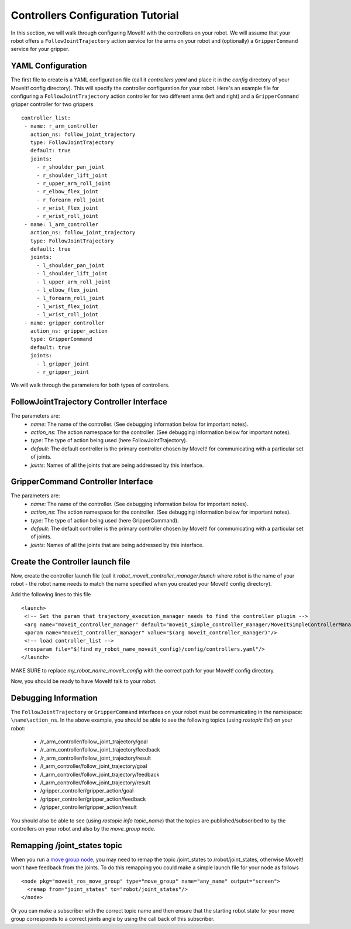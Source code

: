 Controllers Configuration Tutorial
===================================

In this section, we will walk through configuring MoveIt! with the controllers on your robot. We will assume that your robot offers a ``FollowJointTrajectory`` action service for the arms on your robot and (optionally) a ``GripperCommand`` service for your gripper.

YAML Configuration
------------------

The first file to create is a YAML configuration file (call it *controllers.yaml* and place it in the *config* directory of your MoveIt! config directory). This will specify the controller configuration for your robot. Here's an example file for configuring a ``FollowJointTrajectory`` action controller for two different arms (left and right) and a ``GripperCommand`` gripper controller for two grippers ::

 controller_list:
  - name: r_arm_controller
    action_ns: follow_joint_trajectory
    type: FollowJointTrajectory
    default: true
    joints:
      - r_shoulder_pan_joint
      - r_shoulder_lift_joint
      - r_upper_arm_roll_joint
      - r_elbow_flex_joint
      - r_forearm_roll_joint
      - r_wrist_flex_joint
      - r_wrist_roll_joint
  - name: l_arm_controller
    action_ns: follow_joint_trajectory
    type: FollowJointTrajectory
    default: true
    joints:
      - l_shoulder_pan_joint
      - l_shoulder_lift_joint
      - l_upper_arm_roll_joint
      - l_elbow_flex_joint
      - l_forearm_roll_joint
      - l_wrist_flex_joint
      - l_wrist_roll_joint
  - name: gripper_controller
    action_ns: gripper_action
    type: GripperCommand
    default: true
    joints:
      - l_gripper_joint
      - r_gripper_joint

We will walk through the parameters for both types of controllers.

FollowJointTrajectory Controller Interface
------------------------------------------
The parameters are:
 * *name*: The name of the controller.  (See debugging information below for important notes).
 * *action_ns*: The action namespace for the controller. (See debugging information below for important notes).
 * *type*: The type of action being used (here FollowJointTrajectory).
 * *default*: The default controller is the primary controller chosen by MoveIt! for communicating with a particular set of joints.
 * *joints*: Names of all the joints that are being addressed by this interface.

GripperCommand Controller Interface
-----------------------------------
The parameters are:
 * *name*: The name of the controller.  (See debugging information below for important notes).
 * *action_ns*: The action namespace for the controller. (See debugging information below for important notes).
 * *type*: The type of action being used (here GripperCommand).
 * *default*: The default controller is the primary controller chosen by MoveIt! for communicating with a particular set of joints.
 * *joints*: Names of all the joints that are being addressed by this interface.


Create the Controller launch file
---------------------------------

Now, create the controller launch file (call it *robot_moveit_controller_manager.launch* where *robot* is the name of your robot - the robot name needs to match the name specified when you created your MoveIt! config directory).

Add the following lines to this file ::

 <launch>
  <!-- Set the param that trajectory_execution_manager needs to find the controller plugin -->
  <arg name="moveit_controller_manager" default="moveit_simple_controller_manager/MoveItSimpleControllerManager" />
  <param name="moveit_controller_manager" value="$(arg moveit_controller_manager)"/>
  <!-- load controller_list -->
  <rosparam file="$(find my_robot_name_moveit_config)/config/controllers.yaml"/>
 </launch>

MAKE SURE to replace *my_robot_name_moveit_config* with the correct path for your MoveIt! config directory.

Now, you should be ready to have MoveIt! talk to your robot.

Debugging Information
---------------------
The ``FollowJointTrajectory`` or ``GripperCommand`` interfaces on your robot must be communicating in the namespace: ``\name\action_ns``. In the above example, you should be able to see the following topics (using *rostopic list*) on your robot:

 * /r_arm_controller/follow_joint_trajectory/goal
 * /r_arm_controller/follow_joint_trajectory/feedback
 * /r_arm_controller/follow_joint_trajectory/result
 * /l_arm_controller/follow_joint_trajectory/goal
 * /l_arm_controller/follow_joint_trajectory/feedback
 * /l_arm_controller/follow_joint_trajectory/result
 * /gripper_controller/gripper_action/goal
 * /gripper_controller/gripper_action/feedback
 * /gripper_controller/gripper_action/result

You should also be able to see (using *rostopic info topic_name*) that the topics are published/subscribed to by the controllers on your robot and also by the *move_group* node.

Remapping /joint_states topic
-----------------------------

When you run a `move group node <http://docs.ros.org//api/moveit_tutorials/html/doc/pr2_tutorials/planning/src/doc/move_group_interface_tutorial.html>`_, you may need to remap the topic /joint_states to /robot/joint_states, otherwise MoveIt! won't have feedback from the joints. To do this remapping you could make a simple launch file for your node as follows ::

  <node pkg="moveit_ros_move_group" type="move_group" name="any_name" output="screen">
    <remap from="joint_states" to="robot/joint_states"/>
  </node>

Or you can make a subscriber with the correct topic name and then ensure that the starting robot state for your move group corresponds to a correct joints angle by using the call back of this subscriber.   
